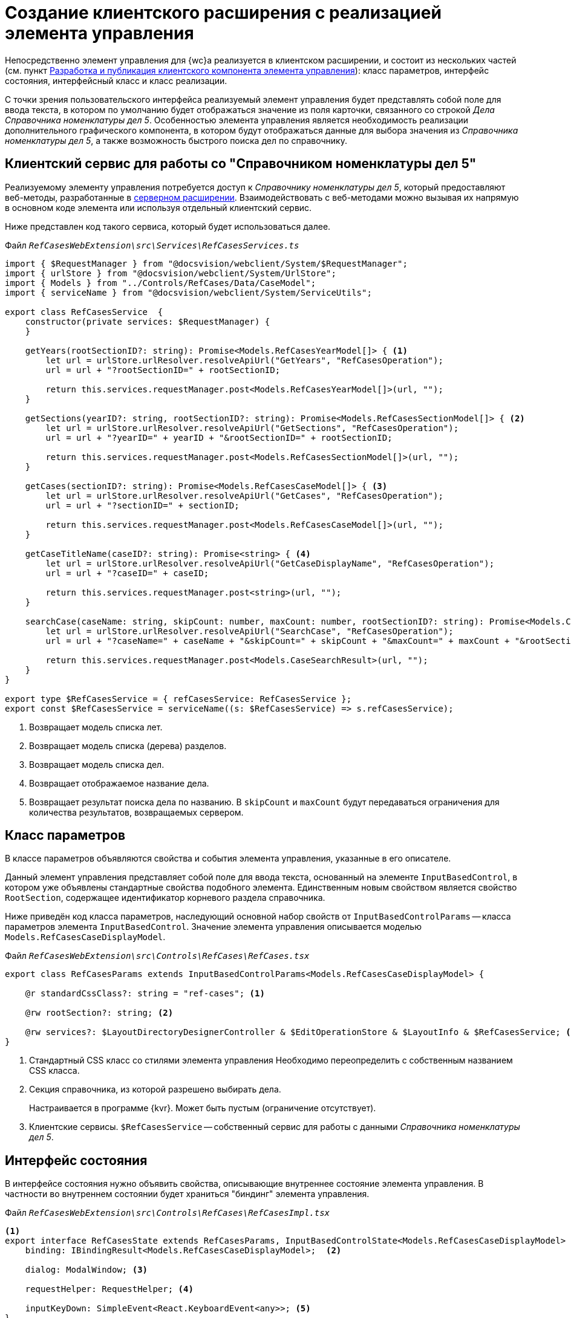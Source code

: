 = Создание клиентского расширения с реализацией элемента управления

Непосредственно элемент управления для {wc}а реализуется в клиентском расширении, и состоит из нескольких частей (см. пункт xref:new-controls/create-publish-client-component.adoc[Разработка и публикация клиентского компонента элемента управления]): класс параметров, интерфейс состояния, интерфейсный класс и класс реализации.

С точки зрения пользовательского интерфейса реализуемый элемент управления будет представлять собой поле для ввода текста, в котором по умолчанию будет отображаться значение из поля карточки, связанного со строкой _Дела_ _Справочника номенклатуры дел 5_. Особенностью элемента управления является необходимость реализации дополнительного графического компонента, в котором будут отображаться данные для выбора значения из _Справочника номенклатуры дел 5_, а также возможность быстрого поиска дел по справочнику.

== Клиентский сервис для работы со "Справочником номенклатуры дел 5"

Реализуемому элементу управления потребуется доступ к _Справочнику номенклатуры дел 5_, который предоставляют веб-методы, разработанные в xref:new-controls/sample-server-extension.adoc[серверном расширении]. Взаимодействовать с веб-методами можно вызывая их напрямую в основном коде элемента или используя отдельный клиентский сервис.

Ниже представлен код такого сервиса, который будет использоваться далее.

.Файл `_RefCasesWebExtension\src\Services\RefCasesServices.ts_`
[source,typescript]
----
import { $RequestManager } from "@docsvision/webclient/System/$RequestManager";
import { urlStore } from "@docsvision/webclient/System/UrlStore";
import { Models } from "../Controls/RefCases/Data/CaseModel";
import { serviceName } from "@docsvision/webclient/System/ServiceUtils";

export class RefCasesService  {
    constructor(private services: $RequestManager) {
    }

    getYears(rootSectionID?: string): Promise<Models.RefCasesYearModel[]> { <.>
        let url = urlStore.urlResolver.resolveApiUrl("GetYears", "RefCasesOperation");
        url = url + "?rootSectionID=" + rootSectionID;
        
        return this.services.requestManager.post<Models.RefCasesYearModel[]>(url, "");
    }

    getSections(yearID?: string, rootSectionID?: string): Promise<Models.RefCasesSectionModel[]> { <.>
        let url = urlStore.urlResolver.resolveApiUrl("GetSections", "RefCasesOperation");
        url = url + "?yearID=" + yearID + "&rootSectionID=" + rootSectionID;
        
        return this.services.requestManager.post<Models.RefCasesSectionModel[]>(url, "");
    }

    getCases(sectionID?: string): Promise<Models.RefCasesCaseModel[]> { <.>
        let url = urlStore.urlResolver.resolveApiUrl("GetCases", "RefCasesOperation");
        url = url + "?sectionID=" + sectionID;
        
        return this.services.requestManager.post<Models.RefCasesCaseModel[]>(url, "");
    }

    getCaseTitleName(caseID?: string): Promise<string> { <.>
        let url = urlStore.urlResolver.resolveApiUrl("GetCaseDisplayName", "RefCasesOperation");
        url = url + "?caseID=" + caseID;
        
        return this.services.requestManager.post<string>(url, "");
    }

    searchCase(caseName: string, skipCount: number, maxCount: number, rootSectionID?: string): Promise<Models.CaseSearchResult> { <.>
        let url = urlStore.urlResolver.resolveApiUrl("SearchCase", "RefCasesOperation");
        url = url + "?caseName=" + caseName + "&skipCount=" + skipCount + "&maxCount=" + maxCount + "&rootSectionID=" + rootSectionID;

        return this.services.requestManager.post<Models.CaseSearchResult>(url, "");
    }
}

export type $RefCasesService = { refCasesService: RefCasesService };
export const $RefCasesService = serviceName((s: $RefCasesService) => s.refCasesService);
----
<.> Возвращает модель списка лет.
<.> Возвращает модель списка (дерева) разделов.
<.> Возвращает модель списка дел.
<.> Возвращает отображаемое название дела.
<.> Возвращает результат поиска дела по названию. В `skipCount` и `maxCount` будут передаваться ограничения для количества результатов, возвращаемых сервером.

== Класс параметров

В классе параметров объявляются свойства и события элемента управления, указанные в его описателе.

Данный элемент управления представляет собой поле для ввода текста, основанный на элементе `InputBasedControl`, в котором уже объявлены стандартные свойства подобного элемента. Единственным новым свойством является свойство `RootSection`, содержащее идентификатор корневого раздела справочника.

Ниже приведён код класса параметров, наследующий основной набор свойств от `InputBasedControlParams` -- класса параметров элемента `InputBasedControl`. Значение элемента управления описывается моделью `Models.RefCasesCaseDisplayModel`.

.Файл `_RefCasesWebExtension\src\Controls\RefCases\RefCases.tsx_`
[source,typescript]
----
export class RefCasesParams extends InputBasedControlParams<Models.RefCasesCaseDisplayModel> {

    @r standardCssClass?: string = "ref-cases"; <.>

    @rw rootSection?: string; <.>

    @rw services?: $LayoutDirectoryDesignerController & $EditOperationStore & $LayoutInfo & $RefCasesService; <.>
}
----
<.> Стандартный CSS класс со стилями элемента управления
Необходимо переопределить с собственным названием CSS класса.
<.> Секция справочника, из которой разрешено выбирать дела.
+
Настраивается в программе {kvr}. Может быть пустым (ограничение отсутствует).
+
<.> Клиентские сервисы. `$RefCasesService` -- собственный сервис для работы с данными _Справочника номенклатуры дел 5_.

== Интерфейс состояния

В интерфейсе состояния нужно объявить свойства, описывающие внутреннее состояние элемента управления. В частности во внутреннем состоянии будет храниться "биндинг" элемента управления.

.Файл `_RefCasesWebExtension\src\Controls\RefCases\RefCasesImpl.tsx_`
[source,typescript]
----
<.>
export interface RefCasesState extends RefCasesParams, InputBasedControlState<Models.RefCasesCaseDisplayModel> {
    binding: IBindingResult<Models.RefCasesCaseDisplayModel>;  <.>
    
    dialog: ModalWindow; <.>

    requestHelper: RequestHelper; <.>
    
    inputKeyDown: SimpleEvent<React.KeyboardEvent<any>>; <.>
}
----
<.> @internal.
<.> Используется для хранения биндинга.
<.> Диалоговое окно выбора _Дела_ из справочника.
<.> Вспомогательный компонент, предоставляющий метод для обработки длительных операций (будет использоваться при получении данных из справочника).
<.> Событие ввода значения в поле элемента управления.

== Интерфейсный класс

В интерфейсном классе необходимо создать экземпляр реализации элемента управления, загрузить "биндинг", а также реализовать метод getBindings, возвращающий "биндинг" с текущим значением.

.Файл `_RefCasesWebExtension\src\Controls\RefCases\RefCases.tsx_`
[source,typescript]
----
export class RefCases extends InputBasedControl<Models.RefCasesCaseDisplayModel, RefCasesParams, RefCasesState>
{
    protected getServices(): $LayoutInfo {
        return this.state.services;
    }
    
    protected createParams(): RefCasesParams { <.>
        return new RefCasesParams();
    }
    
    @handler("binding") <.>
    protected set binding(binding: IBindingResult<Models.RefCasesCaseDisplayModel>) {
        this.value = binding && binding.value;
        this.state.canEdit = editOperationAvailable(this.state.services, binding);
        this.state.binding = binding;
    }

    protected getBindings() { <.>
        let binding = cloneObject(this.state.binding);
        return [getBindingResult(binding, this.params.value && this.params.value.id || null, () => at(RefCasesParams).labelText)];
    }

    protected createImpl() { <.>
        return new RefCasesImpl(this.props, this.state);
    }
}
----
<.> Инициализация параметров элемента управления.
<.> Загружаем биндинг при инициализации элемента управления.
<.> Возвращаем биндинги.
<.> Предоставляем экземпляр реализации элемента управления Справочник номенклатуры дел 5.

== Класс реализации

В данном примере элемент управления представляет собой поле для ввода текста, дополненное функцией быстрого поиска, реализуемой с использованием компонента Typeahead.

Реализация класса в данном примере является достаточно большой: здесь код будет приведён частично.

.Файл `_RefCasesWebExtension\src\Controls\RefCases\RefCasesImpl.tsx_`
[source,typescript]
----
<.>
export class RefCasesImpl extends InputBasedControlImpl<Models.RefCasesCaseDisplayModel, RefCasesParams, RefCasesState>
{
    constructor(props: RefCasesParams, state: RefCasesState) {
        super(props, state);

        this.state.requestHelper = new RequestHelper(() => this.forceUpdate()); <.>

        this.state.inputKeyDown = new SimpleEvent<React.KeyboardEvent<any>>(this);

        this.findItems = this.findItems.bind(this);
        this.showDictionary = this.showDictionary.bind(this);
        this.onSelected = this.onSelected.bind(this);
        this.attachTypeahead = this.attachTypeahead.bind(this); <.>
    }


    protected renderInputWithPlaceholder(): React.ReactNode { <.>

        let buttons: IBoxWithButtonsButtonInfo[] = [ <.>
            {
                onClick: this.showDictionary,
                name: "open-dictionary",
                iconClassName: "open-dictionary-button-icon dv-ico dv-ico-dictionary",
                visible: this.editAvailable,
                title: resources.RefCases_SelectFromDirectory,
                disabled: !this.editAvailable,
                tabIndex: this.getTabIndex(),
            }
        ];

        return ( <.>
            <Typeahead className={"universal-directory-box"} extraButtons={buttons}
                findItems={this.findItems}
                clearButton={this.hasValue()}
                searchText={this.state.inputText}
                afterOpenCallback={() => this.afterOpenCallback()}
                popoverClassName={this.state.standardCssClass}
                popoverAttributes={{ "data-control-name": this.state.name }}
                inputKeyDown={this.state.inputKeyDown}
                onSelected={this.onSelected}
                disabled={!this.editAvailable}
                ref={this.attachTypeahead}>
                {super.renderInputWithPlaceholder()}
            </Typeahead>
        );
    }

    async showDictionary() { <.>
        if (this.state.dialog && this.state.dialog.IsOpened) {
            return;
        }

        let controlInModal: RefCasesSelectDialog; <.>

        let params = new ModalWindowParams(); <.>
        params.headerText = resources.RefCases_SelectFromDirectory;
        params.content = "";
        params.buttonOkShow = true;
        params.buttonOkText = resources.Navigator_ButtonSelect;

        let okFunction = () => { <.>
            let selectedCase = cloneObject(controlInModal.selectedCase);

            if (selectedCase) { <.>
                this.state.services.refCasesService.getCaseTitleName(selectedCase.uniqueId).then((title) => {

                    let displayValue = {
                        id: selectedCase.uniqueId,
                        name: title
                    } as Models.RefCasesCaseDisplayModel;

                    this.setValue(displayValue, true);
                });

                if (this.state.dialog) {
                    this.state.dialog.Hide();
                    this.state.dialog = null;
                }
            }
        };

        params.buttonOkFunction = okFunction; <.>

        const value = this.getValue(); <.>
        this.state.dialog = new ModalWindow(params);

        renderModalContent(this.state.dialog, ( <.>
            <RefCasesSelectDialog key={this.state.name + "_Modal"} ref={(el) => controlInModal = el}
                rootSectionId={this.state.rootSection}
                services={this.state.services}

                nodeSelected={(node) => { <.>
                    if (this.state.dialog) {
                        if (node) this.state.dialog.OkButtonElement.classList.remove("disabled");
                        else this.state.dialog.OkButtonElement.classList.add("disabled");
                    }
                }}

                nodeAccepted={okFunction} /> <.>
        ));

        this.state.dialog.Show();
        this.state.dialog.OkButtonElement.classList.add("disabled");
    }

    protected findItems(typeaheadQuery: ITypeaheadSearchQuery): Promise<ITypeaheadSearchResult> { <.>
        return new Promise<ITypeaheadSearchResult>((resolve, reject) => {
            this.state.services.refCasesService.searchCase(typeaheadQuery.searchText, typeaheadQuery.skipCount, typeaheadQuery.maxCount, this.state.rootSection).then(response => {
                let result = {
                    items: response.items.map(item => new CaseTypeaheadVariant(item)), <.>

                    hasMore: response.hasMore <.>
                } as ITypeaheadSearchResult;
                resolve(result);
            }).catch(reject);
        });
    }
}
----
<.> @internal.
<.> Инициализация компонента для выполнения длительных операций.
<.> Связывание обработчиков с контекстом.
<.> Отрисовка основного элемента управления: поле для ввода текста, к которому добавляется стандартная кнопка выбора значения из справочника.
<.> Кнопка открытия справочника. Отключается, если нет прав на операцию редактирования.
<.> Формируем элемент с быстрым поиском.
<.> Метод, отображающий диалоговое окно выбора _Дела_ из справочника (реализовано в отдельном компоненте).
<.> Компонент диалогового окна выбора из справочника.
<.> Устанавливаем параметры диалогового окна.
<.> Обработчик нажатия кнопки *ОК* в диалоговом окне.
<.> Если выбрано _Дело_, его модель (`RefCasesCaseDisplayModel`) устанавливается в значение элемента управления.
<.> Устанавливается обработчик нажатия кнопки *ОК*.
<.> Получаем текущее значение элемента управления.
<.> Формируем диалоговое окно.
<.> Кнопка *ОК* включается при выборе _Дела_.
<.> Обработчик для двойного щелчка по делу -- аналогично нажатию кнопки *ОК*.
<.> Обработчик события быстрого поиска по справочнику. Результаты поиска отображаются в списке, выводимом под окном поля ввода.
<.> Результаты поиска, должны быть приведены к `ITypeaheadSearchResult`.
<.> Флаг, сообщающий о наличии результатов, не включенных в данный ответ.

.В данном компоненте три ключевых функции:
* `renderInputWithPlaceholder` -- формирует поле для ввода текста с возможностью быстрого поиска, которая реализована в компоненте `Typeahead`.
* `showDictionary` -- открывает диалоговое окно с элементами для выбора дела из справочника.
* `findItems` -- реализует функцию получения результатов поиска дел по справочнику.

Компонент `Typeahead` умеет ограничивать кол-во результатов, получаемых за один раз. Данные ограничения регулируются с помощью его параметров:

* `firstPageSize` -- максимальное кол-во результатов при первом запросе, по умолчанию -- 8.
* `nextPageSize` -- максимальное кол-во результатов при следующих запросах, по умолчанию -- 15.

При выполнении первого запроса в функцию `findItems` передаётся аргумент `ITypeaheadSearchQuery` со значениями `skipCount = 0` и `maxCount = firstPageSize`. При следующем запросе -- при нажатии пользователем кнопки *Показать ещё*, в `findItems` передаются значения `skipCount = firstPageSize` и `maxCount = nextPageSize`. Таким образом клиент может запросить у сервера недостающие данные, если после первого запроса сервер вернул флаг `hasMore = true`.

== Компонент диалогового окна выбора дела из справочника

Диалоговое окно выбора дела из _Справочника номенклатуры дел_ представляет собой панель с тремя элементами управления:

- Раскрывающийся список для выбора года,
- Дерево разделов,
- Дерево дел.

****
В модуле _Делопроизводство 5_ секция дел является древовидной, функция вложенных дел не используется. Тем не менее в данном примере для совместимости используется элемент, поддерживающий древовидную структуру данных.

С целью уменьшения количества исходного кода в данном примере умышленно не используется функция выбора текущего значения элемента управления в окне выбора Дела. Данная возможность может быть реализована самостоятельно.
****

В приведённом далее коде пропущены участки с классом параметров и интерфейсом состояния диалогового окна. Полный исходный код доступен на GitHub.

.Файл `_RefCasesWebExtension\src\Controls\RefCases\RefCasesSelectDialog\RefCasesSelectDialog.tsx_`
[source,typescript]
----
export class RefCasesSelectDialog extends React.Component<IRefCasesSelectDialogProps, IRefCasesSelectDialogState> {

    <.>
    state: IRefCasesSelectDialogState;

    constructor(props: IRefCasesSelectDialogProps) {
        super(props);

        this.state = {} as IRefCasesSelectDialogState;
        this.state.requestHelper = new RequestHelper(() => this.forceUpdate());


        this.collectYearsList = this.collectYearsList.bind(this);
        this.loadSectionsTree = this.loadSectionsTree.bind(this);
        this.loadCasesTree = this.loadCasesTree.bind(this);

        this.onSectionNodeSelected = this.onSectionNodeSelected.bind(this);
        this.onCaseNodeSelected = this.onCaseNodeSelected.bind(this);
        this.onCaseNodeAccepted = this.onCaseNodeAccepted.bind(this); <.>

        this.collectYearsList(); <.>
    }

    protected collectYearsList() { <.>
        this.props.services.refCasesService.getYears(this.props.rootSectionId).then((items) => { <.>
            this.state.years = items.map(x => ({
                id: x.id,
                title: x.displayValue
            } as IComboBoxElement));

            this.setState({ showYearsList: true }); <.>
        });
    }

    protected loadSectionsTree(): Promise<IDynamicTreeNodeData[]> { <.>
        return new Promise<IDynamicTreeNodeData[]>((resolve, reject) => {
            this.state.requestHelper.send(
                () => this.props.services.refCasesService.getSections(this.state.selectedYearID, this.props.rootSectionId),
                items => {
                    let nodes = RefCasesSectionTreeNode.Create(items);
                    resolve(nodes);
                },
                reject);
        });
    }

    protected loadCasesTree(): Promise<IDynamicTreeNodeData[]> { <.>
        return new Promise<IDynamicTreeNodeData[]>((resolve, reject) => {
            this.state.requestHelper.send(
                () => this.props.services.refCasesService.getCases(this.state.selectedSectionID),
                items => {
                    let nodes = RefCasesCaseTreeNode.Create(items);
                    resolve(nodes);
                },
                reject);
        });
    }

    protected onSectionNodeSelected(node: TreeNode) { <.>
        this.state.selectedSectionID = node.uniqueId;

        this.state.selectedCaseNode = null;
        this.props.nodeSelected && this.props.nodeSelected(null);

        this.setState({ showCasesTree: false }, () => this.setState({ showCasesTree: true }));
    }

    protected onCaseNodeSelected(node: TreeNode) { <.>
        this.state.selectedCaseNode = node.data as RefCasesCaseTreeNode;
        this.props.nodeSelected && this.props.nodeSelected(node.data as RefCasesCaseTreeNode);
    }

    protected onCaseNodeAccepted(node: TreeNode) { <.>
        this.state.selectedCaseNode = node.data as RefCasesCaseTreeNode;
        this.props.nodeAccepted && this.props.nodeAccepted(node.data as RefCasesCaseTreeNode);
    }

    render(): React.ReactNode { <.>

        let yearsList = <div>{resources.RefCases_Years} <.>
            <CommonComboBox elements={this.state.years} selectedID={this.state.selectedYearID}
            onChange={(selectedElement: IComboBoxElement) => { <.>
                this.setState({ selectedYearID: selectedElement.id });
                this.setState({ showSectionsTree: false }, () => this.setState({ showSectionsTree: true })); <.>
                this.setState({ showCasesTree: false });
                this.forceUpdate();
            }}

            renderElementList={(elements, expanded) =>
                <PopoverComboBoxBodyContent mode={PopoverMode.BottomDropdown} isOpen={expanded} className="combobox-helper">
                    {elements}
                </PopoverComboBoxBodyContent>
            } />
            </div>;

        let sectionsTree = <div className={"ref-cases-dialog__tree"}> <.>
            <div className="tree-block">{resources.RefCases_Sections}
                <DynamicTree loadNodes={this.loadSectionsTree} treeHeight={300}
                nodeSelected={this.onSectionNodeSelected} > <.>
                </DynamicTree>
            </div>
        </div>;

        let casesTree = <div className={"ref-cases-dialog__tree"}> <.>
            <div className="tree-block">{resources.RefCases_Cases}
                <DynamicTree loadNodes={this.loadCasesTree} treeHeight={300}
                nodeSelected={this.onCaseNodeSelected} nodeAccepted={this.onCaseNodeAccepted} > <.>
                </DynamicTree>
            </div>
        </div>;

        return (
            <div>
                {this.state.showYearsList && yearsList}
                {this.state.showSectionsTree && sectionsTree}
                {this.state.showCasesTree && casesTree}
            </div>
        );
    }
}
----
<.> @internal
<.> Связываем функции и обработчиков событий с контекстом.
<.> Загружаем список лет из справочника.
<.> Загружаем из _Справочника номенклатуры дел 5_ список лет в `state.years`, который является источником данных для элемента управления `CommonComboBox`.
<.> Если установлен раздел, из которого возможен выбор _Дел_ -- `rootSectionId`, будет возвращен только год с данным разделом.
<.> Показываем элемент со списком лет.
<.> Возвращает  список разделов из Справочника номенклатуры дел 5.
<.> Загружает список дел после выбора раздела.
<.> Сохраняет _Дело_ в `selectedNode` после его выбора в списке дел.
<.> Сохраняет _Дело_ в `selectedNode` после его выбора в списке дел и нажатия кнопки *Выбрать*.
<.> Сохраняет _Дело_ в `selectedNode` после его выбора в списке дел.
<.> Инициализация интерфейса.
<.> Список лет.
<.> При выборе года из списка инициализируем дерево разделов.
<.> Элемент для выбора _Раздела_ перемонтируется, элемент для выбора _Дела_ отмонтируется.
<.> Дерево _Разделов_.
<.> При выборе _Раздела_ из дерева разделов вызываем метод, загружающий дерево _Дел_.
<.> Список дел.
<.> При выборе _Дела_, сохраняем значение узла, а при двойном щелчке вызываем обрабочик `onCaseNodeAccepted`.

== Пример стиля для дерева дел и дерева разделов

.Файл `_RefCasesWebExtension/src/Controls/RefCases/RefCasesSelectDialog/RefCasesSelectDialog.scss_`
[source,scss]
----
.ref-cases-dialog__tree {
    border-bottom: 1px solid lightgray;
    padding-top: 10px;
    display: inline-block;
    width: 50%;
}
----
